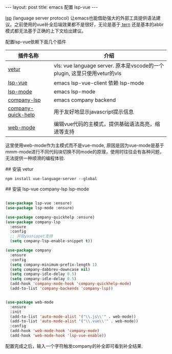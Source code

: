 #+BEGIN_HTML
---
layout: post
title: emacs 配置 lsp-vue
---
#+END_HTML


[[https://langserver.org/][lsp]] (language server protocol) 让emacs也能借助强大的外部工具提供语法建议。之前使用的vue补全后端效果都不是很好，无论是基于[[https://github.com/ternjs/tern][ tern]] 还是基本的abbr模式都无法基于正确的上下文给出建议。

配置lsp-vue依赖下面几个插件


  | 插件名称           | 介绍                                                                     |
  |--------------------+--------------------------------------------------------------------------|
  | [[https://github.com/emacs-lsp/lsp-vue][vetur]]              | vls: vue language server. 原本是vscode的一个plugin, 这里只使用vetur的vls |
  | [[https://github.com/emacs-lsp/lsp-vue][lsp-vue]]            | emacs lsp-vue-client 依赖 lsp-mode                                       |
  | [[https://github.com/emacs-lsp/lsp-mode][lsp-mode]]           | emacs lsp-mode                                                           |
  | [[https://github.com/tigersoldier/company-lsp][company-lsp]]        | emacs company backend                                                    |
  | [[https://github.com/expez/company-quickhelp][company-quick-help]] | 用于友好地显示javascript提示信息                                         |
  | [[https://github.com/fxbois/web-mode][web-mode]]           | 编辑vue代码的主模式，提供基础语法高亮，缩进等支持                        |


这里使用web-mode作为主模式而不是vue-mode, 原因是因为vue-mode是基于mmm-mode进行不同代码块切换不同mode的原理，使用时往往会有各种问题，无法提供一种顺滑的编程体验.

## 安装 vetur

#+BEGIN_SRC shell
  npm install vue-language-server --global
#+END_SRC

## 安装 lsp-vue company-lsp lsp-mode

#+BEGIN_SRC emacs-lisp

  (use-package lsp-vue :ensure)
  (use-package lsp-mode :ensure)

  (use-package company-quickhelp :ensure)
  (use-package company-lsp
    :ensure
    :config
    ;; 开启yasnippet支持
    (setq company-lsp-enable-snippet t))

  (use-package company
    :ensure
    :config
    (setq company-minimum-prefix-length 1)
    (setq company-dabbrev-downcase nil)
    (setq company-idle-delay 0.5)
    (setq company-idle-delay 0.5)
    (add-hook 'company-mode-hook 'company-quickhelp-mode)
    (add-to-list 'company-backends 'company-lsp))


  (use-package web-mode
    :ensure
    :init
    (add-to-list 'auto-mode-alist '("\\.js\\'" . web-mode))
    (add-to-list 'auto-mode-alist '("\\.vue\\'" . web-mode))
    :config
    (add-hook 'web-mode-hook 'company-mode)
    (add-hook 'web-mode-hook 'lsp-vue-enable))
#+END_SRC

#+RESULTS:
: t

配置完成之后，输入一个字符触发company的补全即可看到补全结果.

[[file: /images/emacs-lsp-vue.png]]
